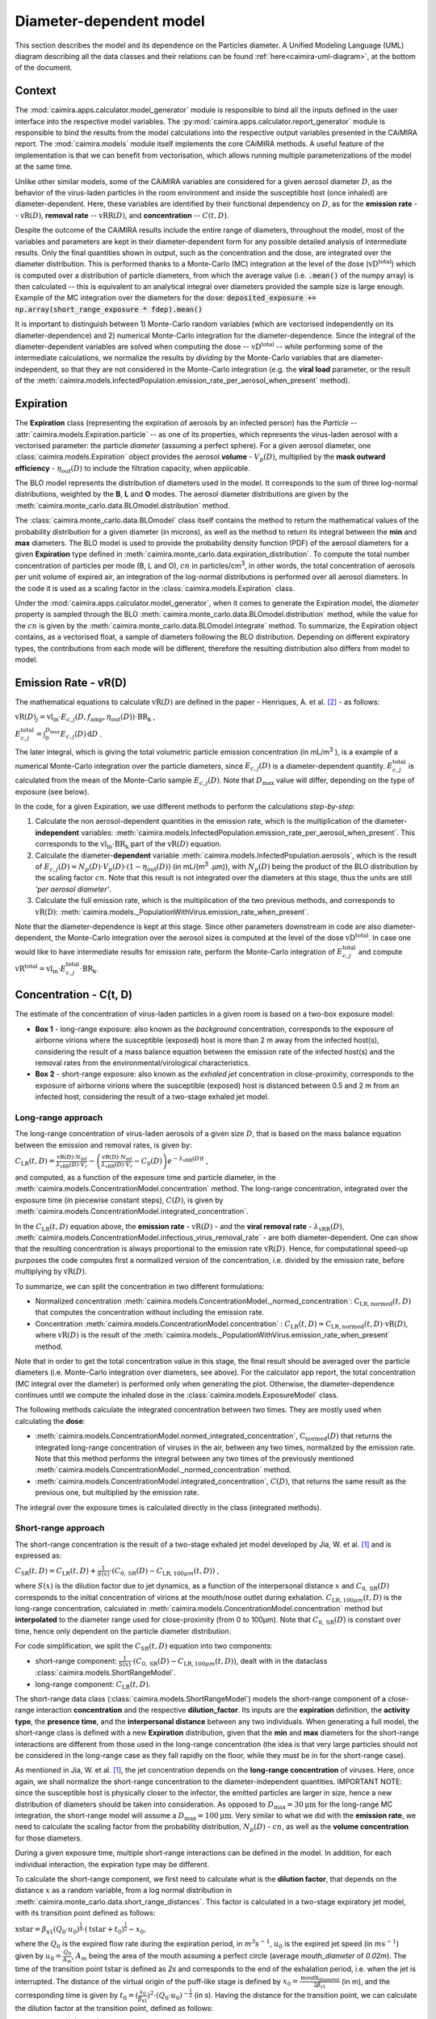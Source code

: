 *************************
Diameter-dependent model
*************************

This section describes the model and its dependence on the Particles diameter. A Unified Modeling Language (UML) diagram describing all the data classes and their relations can be found :ref:`here<caimira-uml-diagram>`, at the bottom of the document.

Context
=======


The :mod:`caimira.apps.calculator.model_generator` module is responsible to bind all the inputs defined in the user interface into the respective model variables.
The :py:mod:`caimira.apps.calculator.report_generator` module is responsible to bind the results from the model calculations into the respective output variables presented in the CAiMIRA report.
The :mod:`caimira.models` module itself implements the core CAiMIRA methods.  A useful feature of the implementation is that we can benefit from vectorisation, which allows running multiple parameterizations of the model at the same time.

Unlike other similar models, some of the CAiMIRA variables are considered for a given aerosol diameter :math:`D`, 
as the behavior of the virus-laden particles in the room environment and inside the susceptible host (once inhaled) are diameter-dependent. 
Here, these variables are identified by their functional dependency on :math:`D`, as for the **emission rate** -- :math:`\mathrm{vR}(D)`, **removal rate** -- :math:`\mathrm{vRR}(D)`, and **concentration** -- :math:`C(t, D)`.

Despite the outcome of the CAiMIRA results include the entire range of diameters, throughout the model,
most of the variables and parameters are kept in their diameter-dependent form for any possible detailed analysis of intermediate results.
Only the final quantities shown in output, such as the concentration and the dose, are integrated over the diameter distribution.
This is performed thanks to a Monte-Carlo (MC) integration at the level of the dose (:math:`\mathrm{vD^{total}}`) which is computed over a distribution of particle diameters,
from which the average value (i.e. :code:`.mean()` of the numpy array) is then calculated -- this is equivalent to an analytical integral over diameters
provided the sample size is large enough. Example of the MC integration over the diameters for the dose:
:code:`deposited_exposure += np.array(short_range_exposure * fdep).mean()`

It is important to distinguish between 1) Monte-Carlo random variables (which are vectorised independently on its diameter-dependence) and 2) numerical Monte-Carlo integration for the diameter-dependence.
Since the integral of the diameter-dependent variables are solved when computing the dose -- :math:`\mathrm{vD^{total}}` -- while performing some of the intermediate calculations, 
we normalize the results by *dividing* by the Monte-Carlo variables that are diameter-independent, so that they are not considered in the Monte-Carlo integration (e.g. the **viral load** parameter, or the result of the :meth:`caimira.models.InfectedPopulation.emission_rate_per_aerosol_when_present` method).

Expiration
==========

The **Expiration** class (representing the expiration of aerosols by an infected person) has the `Particle` -- :attr:`caimira.models.Expiration.particle` -- as one of its properties, 
which represents the virus-laden aerosol with a vectorised parameter: the particle `diameter` (assuming a perfect sphere).
For a given aerosol diameter, one :class:`caimira.models.Expiration` object provides the aerosol **volume** - :math:`V_p(D)`, multiplied by the **mask outward efficiency** - :math:`η_\mathrm{out}(D)` to include the filtration capacity, when applicable.

The BLO model represents the distribution of diameters used in the model. It corresponds to the sum of three log-normal distributions, weighted by the **B**, **L** and **O** modes.
The aerosol diameter distributions are given by the :meth:`caimira.monte_carlo.data.BLOmodel.distribution` method.

The :class:`caimira.monte_carlo.data.BLOmodel` class itself contains the method to return the mathematical values of the probability distribution for a given diameter (in microns), 
as well as the method to return its integral between the **min** and **max** diameters.
The BLO model is used to provide the probability density function (PDF) of the aerosol diameters for a given **Expiration** type defined in :meth:`caimira.monte_carlo.data.expiration_distribution`.
To compute the total number concentration of particles per mode (B, L and O), :math:`cn` in particles/cm\ :sup:`3`\, in other words, the total concentration of aerosols per unit volume of expired air, 
an integration of the log-normal distributions is performed over all aerosol diameters. In the code it is used as a scaling factor in the :class:`caimira.models.Expiration` class.

Under the :mod:`caimira.apps.calculator.model_generator`, when it comes to generate the Expiration model, the `diameter` property is sampled through the BLO :meth:`caimira.monte_carlo.data.BLOmodel.distribution` method, while the value for the :math:`cn` is given by the :meth:`caimira.monte_carlo.data.BLOmodel.integrate` method.
To summarize, the Expiration object contains, as a vectorised float, a sample of diameters following the BLO distribution. Depending on different expiratory types, the contributions from each mode will be different, therefore the resulting distribution also differs from model to model.

Emission Rate - vR(D)
=====================

The mathematical equations to calculate :math:`\mathrm{vR}(D)` are defined in the paper - Henriques, A. et al. [2]_ - as follows:

:math:`\mathrm{vR}(D)_j= \mathrm{vl_{in}} \cdot E_{c,j}(D,f_{\mathrm{amp}},\eta_{\mathrm{out}}(D)) \cdot {\mathrm{BR}}_{\mathrm{k}}` ,

:math:`E_{c,j}^{\mathrm{total}} = \int_0^{D_{\mathrm{max}}} E_{c,j}(D)\, \mathrm{d}D` .

The later integral, which is giving the total volumetric particle emission concentration (in mL/m\ :sup:`3` \), is a example of a numerical Monte-Carlo integration over the particle diameters, 
since :math:`E_{c,j}(D)` is a diameter-dependent quantity. :math:`E^{\mathrm{total}}_{c, j}` is calculated from the mean of the Monte-Carlo sample :math:`E_{c,j}(D)`.
Note that :math:`D_{\mathrm{max}}` value will differ, depending on the type of exposure (see below).

In the code, for a given Expiration, we use different methods to perform the calculations *step-by-step*:

1. Calculate the non aerosol-dependent quantities in the emission rate, which is the multiplication of the diameter-**independent** variables: :meth:`caimira.models.InfectedPopulation.emission_rate_per_aerosol_when_present`. This corresponds to the :math:`\mathrm{vl_{in}} \cdot \mathrm{BR_{k}}` part of the :math:`\mathrm{vR}(D)` equation.
2. Calculate the diameter-**dependent** variable :meth:`caimira.models.InfectedPopulation.aerosols`, which is the result of :math:`E_{c,j}(D) = N_p(D) \cdot V_p(D) \cdot (1 − η_\mathrm{out}(D))` (in mL/(m\ :sup:`3` \.µm)), with :math:`N_p(D)` being the product of the BLO distribution by the scaling factor :math:`cn`. Note that this result is not integrated over the diameters at this stage, thus the units are still *'per aerosol diameter'*.
3. Calculate the full emission rate, which is the multiplication of the two previous methods, and corresponds to :math:`\mathrm{vR(D)}`: :meth:`caimira.models._PopulationWithVirus.emission_rate_when_present`.

Note that the diameter-dependence is kept at this stage. Since other parameters downstream in code are also diameter-dependent, the Monte-Carlo integration over the aerosol sizes is computed at the level of the dose :math:`\mathrm{vD^{total}}`.
In case one would like to have intermediate results for emission rate, perform the Monte-Carlo integration of :math:`E_{c, j}^{\mathrm{total}}` and compute :math:`\mathrm{vR^{total}} =\mathrm{vl_{in}} \cdot E_{c, j}^{\mathrm{total}} \cdot \mathrm{BR_k}`.

Concentration - C(t, D)
=======================

The estimate of the concentration of virus-laden particles in a given room is based on a two-box exposure model:

* **Box 1** - long-range exposure: also known as the *background* concentration, corresponds to the exposure of airborne virions where the susceptible (exposed) host is more than 2 m away from the infected host(s), considering the result of a mass balance equation between the emission rate of the infected host(s) and the removal rates from the environmental/virological characteristics.
* **Box 2** - short-range exposure: also known as the *exhaled jet* concentration in close-proximity, corresponds to the exposure of airborne virions where the susceptible (exposed) host is distanced between 0.5 and 2 m from an infected host, considering the result of a two-stage exhaled jet model.

Long-range approach
*******************

The long-range concentration of virus-laden aerosols of a given size :math:`D`, that is based on the mass balance equation between the emission and removal rates, is given by:

:math:`C_{\mathrm{LR}}(t, D)=\frac{\mathrm{vR}(D) \cdot N_{\mathrm{inf}}}{\lambda_{\mathrm{vRR}}(D) \cdot V_r}-\left (\frac{\mathrm{vR}(D) \cdot N_{\mathrm{inf}}}{\lambda_{\mathrm{vRR}}(D) \cdot V_r}-C_0(D) \right )e^{-\lambda_{\mathrm{vRR}}(D)t}` ,

and computed, as a function of the exposure time and particle diameter, in the :meth:`caimira.models.ConcentrationModel.concentration` method.
The long-range concentration, integrated over the exposure time (in piecewise constant steps), :math:`C(D)`, is given by :meth:`caimira.models.ConcentrationModel.integrated_concentration`.

In the :math:`C_{\mathrm{LR}}(t, D)` equation above, the **emission rate** - :math:`\mathrm{vR}(D)` - and the **viral removal rate** - :math:`\lambda_{\mathrm{vRR}}(D)`, :meth:`caimira.models.ConcentrationModel.infectious_virus_removal_rate` - are both diameter-dependent.
One can show that the resulting concentration is always proportional to the emission rate :math:`\mathrm{vR}(D)`. Hence, for computational speed-up purposes
the code computes first a normalized version of the concentration, i.e. divided by the emission rate, before multiplying by :math:`\mathrm{vR}(D)`.

To summarize, we can split the concentration in two different formulations:

* Normalized concentration :meth:`caimira.models.ConcentrationModel._normed_concentration`: :math:`\mathrm{C_\mathrm{LR, normed}}(t, D)` that computes the concentration without including the emission rate.
* Concentration :meth:`caimira.models.ConcentrationModel.concentration` : :math:`C_{\mathrm{LR}}(t, D) = \mathrm{C_\mathrm{LR, normed}}(t, D) \cdot \mathrm{vR}(D)`, where :math:`\mathrm{vR}(D)` is the result of the :meth:`caimira.models._PopulationWithVirus.emission_rate_when_present` method.

Note that in order to get the total concentration value in this stage, the final result should be averaged over the particle diameters (i.e. Monte-Carlo integration over diameters, see above).
For the calculator app report, the total concentration (MC integral over the diameter) is performed only when generating the plot.
Otherwise, the diameter-dependence continues until we compute the inhaled dose in the :class:`caimira.models.ExposureModel` class.

The following methods calculate the integrated concentration between two times. They are mostly used when calculating the **dose**:

* :meth:`caimira.models.ConcentrationModel.normed_integrated_concentration`, :math:`\mathrm{C_\mathrm{normed}}(D)` that returns the integrated long-range concentration of viruses in the air, between any two times, normalized by the emission rate. Note that this method performs the integral between any two times of the previously mentioned :meth:`caimira.models.ConcentrationModel._normed_concentration` method.
* :meth:`caimira.models.ConcentrationModel.integrated_concentration`, :math:`C(D)`, that returns the same result as the previous one, but multiplied by the emission rate.

The integral over the exposure times is calculated directly in the class (integrated methods).

Short-range approach
********************

The short-range concentration is the result of a two-stage exhaled jet model developed by Jia, W. et al. [1]_ and is expressed as:

:math:`C_{\mathrm{SR}}(t, D) = C_{\mathrm{LR}} (t, D) + \frac{1}{S({x})} \cdot (C_{0, \mathrm{SR}}(D) - C_{\mathrm{LR}, 100μm}(t, D))` ,

where :math:`S(x)` is the dilution factor due to jet dynamics, as a function of the interpersonal distance :math:`x` and :math:`C_{0, \mathrm{SR}}(D)` corresponds to the initial concentration of virions at the mouth/nose outlet during exhalation.
:math:`C_{\mathrm{LR}, 100μm}(t, D)` is the long-range concentration, calculated in :meth:`caimira.models.ConcentrationModel.concentration` method but **interpolated** to the diameter range used for close-proximity (from 0 to 100μm).
Note that :math:`C_{0, \mathrm{SR}}(D)` is constant over time, hence only dependent on the particle diameter distribution. 

For code simplification, we split the :math:`C_{\mathrm{SR}}(t, D)` equation into two components:

* short-range component: :math:`\frac{1}{S({x})} \cdot (C_{0, \mathrm{SR}}(D) - C_{\mathrm{LR}, 100μm}(t, D))`, dealt with in the dataclass :class:`caimira.models.ShortRangeModel`.
* long-range component: :math:`C_{\mathrm{LR}} (t, D)`.

The short-range data class (:class:`caimira.models.ShortRangeModel`) models the short-range component of a close-range interaction **concentration** and the respective **dilution_factor**.
Its inputs are the **expiration** definition, the **activity type**, the **presence time**, and the **interpersonal distance** between any two individuals.
When generating a full model, the short-range class is defined with a new **Expiration** distribution, 
given that the **min** and **max** diameters for the short-range interactions are different from those used in the long-range concentration (the idea is that very large particles should not be considered in the long-range case as they fall rapidly on the floor, 
while they must be in for the short-range case).

As mentioned in Jia, W. et al. [1]_, the jet concentration depends on the **long-range concentration** of viruses. 
Here, once again, we shall normalize the short-range concentration to the diameter-independent quantities. 
IMPORTANT NOTE: since the susceptible host is physically closer to the infector, the emitted particles are larger in size, 
hence a new distribution of diameters should be taken into consideration. 
As opposed to :math:`D_{\mathrm{max}} = 30\mathrm{μm}` for the long-range MC integration, the short-range model will assume a :math:`D_{\mathrm{max}} = 100\mathrm{μm}`.
Very similar to what we did with the **emission rate**, we need to calculate the scaling factor from the probability distribution, :math:`N_p(D)` - :math:`cn`, as well as the **volume concentration** for those diameters.

During a given exposure time, multiple short-range interactions can be defined in the model.
In addition, for each individual interaction, the expiration type may be different.

To calculate the short-range component, we first need to calculate what is the **dilution factor**, that depends on the distance :math:`x` as a random variable, from a log normal distribution in :meth:`caimira.monte_carlo.data.short_range_distances`.
This factor is calculated in a two-stage expiratory jet model, with its transition point defined as follows:

:math:`\mathrm{xstar}=𝛽_{\mathrm{x1}} (Q_{0} \cdot u_{0})^\frac{1}{4} \cdot (\mathrm{tstar} + t_{0})^\frac{1}{2} - x_{0}`,

where the :math:`Q_{0}` is the expired flow rate during the expiration period, in :math:`m^{3} s^{-1}`, :math:`u_{0}` is the expired jet speed (in :math:`m s^{-1}`) given by :math:`u_{0}=\frac{Q_{0}}{A_{m}}`, :math:`A_{m}` being the area of the mouth assuming a perfect circle (average `mouth_diameter` of `0.02m`).
The time of the transition point :math:`\mathrm{tstar}` is defined as `2s` and corresponds to the end of the exhalation period, i.e. when the jet is interrupted. The distance of the virtual origin of the puff-like stage is defined by :math:`x_{0}=\frac{\textrm{mouth_diameter}}{2𝛽_{\mathrm{r1}}}` (in m), and the corresponding time is given by :math:`t_{0}=(\frac{x_{0}}{𝛽_{\mathrm{x1}}})^2 \cdot (Q_{0} \cdot u_{0})^{-\frac{1}{2}}` (in s).
Having the distance for the transition point, we can calculate the dilution factor at the transition point, defined as follows:

:math:`\mathrm{Sxstar}=2𝛽_{\mathrm{r1}}\frac{(xstar + x_{0})}{\textrm{mouth_diameter}}`.

The remaining dilution factors, either in the jet- or puff-like stages are calculated as follows:

:math:`\mathrm{factors}(x)=\begin{cases}\hfil 2𝛽_{\mathrm{r1}}\frac{(x + x_{0})}{\textrm{mouth_diameter}} & \textrm{if } x < \mathrm{xstar},\\\hfil \mathrm{Sxstar} \cdot \biggl(1 + \frac{𝛽_{\mathrm{r2}}(x - xstar)}{𝛽_{\mathrm{r1}}(xstar + x_{0})}\biggl)^3 & \textrm{if } x > \mathrm{xstar}.\end{cases}`

The penetration coefficients in the jet-like stage :math:`𝛽_{\mathrm{r1}}`, :math:`𝛽_{\mathrm{r2}}` and :math:`𝛽_{\mathrm{x1}}` are defined by the following empirical values `0.18`, `0.2`, and `2.4` respectively. The dilution factor for each distance :math:`x` is then stored in the :math:`\mathrm{factors}` array that is returned by the method.

Having the dilution factors, the **initial concentration of virions at the mouth/nose**, :math:`C_{0, \mathrm{SR}}(D)`, is calculated as follows:

:math:`C_{0, \mathrm{SR}}(D) = N_p(D) \cdot V_p(D) \cdot \mathrm{vl_{in}} \cdot 10^{-6}`, 
given by :meth:`caimira.models.Expiration.jet_origin_concentration`. It computes the same quantity as :meth:`caimira.models.Expiration.aerosols`, except for the mask inclusion. As previously mentioned, it is normalized by the **viral load**, which is a diameter-independent property. 
Note, the :math:`10^{-6}` factor corresponds to the conversion from :math:`\mathrm{μm}^{3} \cdot \mathrm{cm}^{-3}` to :math:`\mathrm{mL} \cdot m^{-3}`.

Note that similarly to the `long-range` approach, the MC integral over the diameters is not calculated at this stage.

For consistency, the long-range concentration parameter, :math:`C_{\mathrm{LR}, 100\mathrm{μm}}(t, D)` in the :class:`caimira.models.ShortRangeModel` class **only**, 
shall also be normalized by the **viral load** and, since in the short-range model the diameter range is different than at long-range (as mentioned above), 
we need to account for that difference.
The former operation is given in method :meth:`caimira.models.ShortRangeModel._long_range_normed_concentration`. For the diameter range difference, there are a few options:
one solution would be to recompute the values a second time using :math:`D_{\mathrm{max}} = 100\mathrm{μm}`;
or perform a approximation using linear interpolation, which is possible and more effective in terms of performance. We decided to adopt the interpolation solution.
The set of points with a known value are given by the default expiration particle diameters for long-range, i.e. from 0 to 30 :math:`\mathrm{μm}`.
The set of points we want the interpolated values are given by the short-range expiration particle diameters, i.e. from 0 to 100 :math:`\mathrm{μm}`. 

To summarize, in the code, :math:`C_{\mathrm{SR}}(t, D)` is computed as follows:

* calculate the `dilution_factor` - :math:`S({x})` - in the method :meth:`caimira.models.ShortRangeModel.dilution_factor`, with the distance :math:`x` as a random variable (log normal distribution in :meth:`caimira.monte_carlo.data.short_range_distances`)
* compute :math:`\frac{1}{S({x})} \cdot (C_{0, \mathrm{SR}}(D) - C_{\mathrm{LR}, 100\mathrm{μm}}(t, D))` in method :meth:`caimira.models.ShortRangeModel.normed_concentration`,
* multiply by the diameter-independent parameter,  viral load, in method :meth:`caimira.models.ShortRangeModel.short_range_concentration`
* complete the equation of :math:`C_{\mathrm{SR}}(t, D)` by adding the long-range concentration from the :meth:`caimira.models.ConcentrationModel.concentration` (all integrated over :math:`D`), returning the final short-range concentration value for a given time and expiration activity. This is done at the level of the Exposure Model (:meth:`caimira.models.ExposureModel.concentration`).

Note that :meth:`caimira.models.ShortRangeModel._normed_concentration` method is different from :meth:`caimira.models.ConcentrationModel._normed_concentration` and :meth:`caimira.models.ConcentrationModel.concentration` differs from :meth:`caimira.models.ExposureModel.concentration`.

Unless one is computing the mean concentration values (e.g. for the plots in the report), the diameter-dependence is kept at this stage. Since other parameters downstream in the code are also diameter-dependent, the Monte-Carlo integration over the particle sizes is computed at the level of the dose :math:`\mathrm{vD^{total}}`.
In case one would like to have intermediate results for the initial short-range concentration, this is done at the :class:`caimira.models.ExposureModel` class level.


Dose - vD
=========

The term `dose` refers to the number of viable virions (infectious virus) that will contribute to a potential infection.
It results in a combination of several properties: exposure, ratio of viable virions, inhalation rate, aerosol deposition in the respiratory tract and the effect of protective equipment such as masks.

The receiving dose, which is inhaled by the exposed host, in infectious virions per unit diameter (diameter-dependence), 
is calculated by first integrating the viral concentration profile (for a given particle diameter) over the exposure time and multiplying by scaling factors such as the proportion of virions which are infectious and the deposition fraction,
as well as the inhalation rate and the effect of masks:

:math:`\mathrm{vD}(D) = \int_{t1}^{t2}C(t, D)\;\mathrm{d}t \cdot f_{\mathrm{inf}} \cdot \mathrm{BR}_{\mathrm{k}} \cdot f_{\mathrm{dep}}(D) \cdot (1-\eta_{\mathrm{in}})` .

where :math:`C(t, D)` is the concentration value at a given time, which can be either the short- or long-range concentration, :math:`f_{\mathrm{inf}}` is the fraction of infectious virus, 
:math:`f_{\mathrm{dep}}(D)` is the (diameter-dependent) deposition fraction in the respiratory tract, :math:`\mathrm{BR}_{\mathrm{k}}` is the inhalation rate and :math:`\eta_{\mathrm{in}}` is the inward efficiency of the face mask.

Given that the calculation is diameter-dependent, to calculate the dose in the model, the code contains different methods that consider the parameters that are dependent on the aerosol size, :math:`D`.
The total dose, at the end of the exposure scenario, results from the sum of the dose accumulated over time, integrated over particle diameters:

:math:`\mathrm{vD^{total}} = \int_0^{D_{\mathrm{max}}} \mathrm{vD}(D) \, \mathrm{d}D` .

This calculation is computed using a Monte-Carlo integration over :math:`D`. As previously described, many different parameters samples are generated using the probability distribution from the :math:`N_p(D)` equation.
The dose for each of them is then computed, and their **average** value over all samples represents a good approximation of the total dose, provided that the number of samples is large enough.

Long-range approach
*******************

Regarding the concentration part of the long-range exposure (concentration integrated over time, :math:`\int_{t1}^{t2}C_{\mathrm{LR}}(t, D)\;\mathrm{d}t`), the respective method is :meth:`caimira.models.ExposureModel._long_range_normed_exposure_between_bounds`,
which uses the long-range exposure (concentration) between two bounds (time1 and time2), normalized by the emission rate of the infected population, calculated from :meth:`caimira.models.ConcentrationModel.normed_integrated_concentration`.
The former method filters out the given bounds considering the breaks through the day (i.e. the time intervals during which there is no exposition to the virus) and retrieves the integrated long-range concentration of viruses in the air between any two times.

After the calculations of the integrated concentration over the time, in order to calculate the final dose, we have to compute the remaining factors in the above equation.
Note that the **Monte-Carlo integration over the diameters is performed at this stage**, where all the diameter-dependent parameters are grouped together to calculate the final average (:code:`np.mean()`).

Since, in the previous chapters, the quantities where normalised by the emission rate, one will need to re-incorporate it in the equations before performing the MC integrations over :math:`D`.
For that we need to split :math:`\mathrm{vR}(D)` (:meth:`caimira.models._PopulationWithVirus.emission_rate_when_present`) in diameter-dependent and diameter-independent quantities:

:math:`\mathrm{vR}(D) = \mathrm{vR}(D-\mathrm{dependent}) \times \mathrm{vR}(D-\mathrm{independent})`

with

:math:`\mathrm{vR}(D-\mathrm{dependent}) = \mathrm{cn} \cdot V_p(D) \cdot (1 − \mathrm{η_{out}}(D))` - :meth:`caimira.models.InfectedPopulation.aerosols`

:math:`\mathrm{vR}(D-\mathrm{independent}) = \mathrm{vl_{in}} \cdot \mathrm{BR_{k}}` - :meth:`caimira.models.InfectedPopulation.emission_rate_per_aerosol_when_present`


In other words, in the code the procedure is the following (all performed in :meth:`caimira.models.ExposureModel.long_range_deposited_exposure_between_bounds` method):

* start re-incorporating the emission rate by first multiplying by the diameter-dependent quantities: :math:`\mathrm{vD_{aerosol}}(D) = (\int_{t1}^{t2}C_{\mathrm{LR}}(t, D)\;\mathrm{d}t \cdot \mathrm{vR}(D-\mathrm{dependent}) \cdot f_{\mathrm{dep}}(D))`, in :meth:`caimira.models.ExposureModel.long_range_deposited_exposure_between_bounds` method;

* perform the **MC integration over the diameters**, which is considered equivalent as the mean of the distribution if the sample size is large enough: :math:`\mathrm{vD_{aerosol}} = \mathrm{np.mean}(\mathrm{vD_{aerosol}}(D))`;
* multiply the result with the remaining diameter-independent quantities of the emission rate used previously to normalize: :math:`\mathrm{vD_{emission-rate}} = \mathrm{vD_{aerosol}} \cdot \mathrm{vR}(D-\mathrm{independent})`;
* in order to complete the equation, multiply by the remaining diameter-independent variables in :math:`\mathrm{vD}` to obtain the total value: :math:`\mathrm{vD^{total}} = \mathrm{vD_{emission-rate}} \cdot \mathrm{BR}_{\mathrm{k}} \cdot (1-\eta_{\mathrm{in}}) \cdot f_{\mathrm{inf}}`;
* in the end, the dose is a vectorized float used in the probability of infection formula.

**Note**: The aerosol volume concentration (*aerosols*) is introduced because the integrated concentration over the time was previously normalized by the emission rate.
Here, to calculate the integral over the diameters we also need to consider the diameter-dependent variables that are on the emission rate, represented by the aerosol volume concentration which depends on the diameter and on the mask type:

:math:`\mathrm{aerosols} = \mathrm{cn} \cdot V_p(D) \cdot (1 − \mathrm{η_{out}}(D))` .
The :math:`\mathrm{cn}` factor, which represents the total number of aerosols emitted, is introduced here as a scaling factor, as otherwise the Monte-Carlo integral would be normalized to 1 as the probability distribution.

**Note**: for simplification of the notations, here the dose corresponding exclusively to the long-range contribution is written as :math:`\mathrm{vD_{LR}}(D)= \mathrm{vD}(D)`.

In the end, the governing method is :meth:`caimira.models.ExposureModel.deposited_exposure_between_bounds`, in which the `deposited_exposure` is equal to `long_range_deposited_exposure_between_bounds` in the absence of short-range interactions.

Short-range approach
********************
In theory, the dose during a close-proximity interaction (`short-range`) is simply added to the dose inhaled due to the long-range and may be defined as follows:

:math:`\mathrm{vD}(D)= \mathrm{vD^{LR}}(D) + \sum\limits_{i=1}^{n} \int_{t1}^{t2}C_{\mathrm{SR}}(t, D)\;\mathrm{d}t \cdot f_{\mathrm{inf}} \cdot \mathrm{BR}_{\mathrm{k}} \cdot f_{\mathrm{dep}}(D) \cdot (1-\eta_{\mathrm{in}})` ,

where :math:`\mathrm{vD_{LR}}(D)` is the long-range, diameter-dependent dose computed previously.

From above, the short-range concentration:

:math:`C_{\mathrm{SR}}(t, D) = C_{\mathrm{LR}, 100μm} (t, D) + \frac{1}{S({x})} \cdot (C_{0, \mathrm{SR}}(D) - C_{\mathrm{LR}, 100μm}(t, D))` ,

In the code, the method that returns the value for the total dose (independently if it is short- or long-range) is given by :meth:`caimira.models.ExposureModel.deposited_exposure_between_bounds`.
For code simplification, we split the :math:`C_{\mathrm{SR}}(t, D)` equation into two components: 

* short-range component: :math:`\frac{1}{S({x})} \cdot (C_{0, \mathrm{SR}}(D) - C_{\mathrm{LR}, 100μm}(t, D))`;
* long-range component: :math:`C_{\mathrm{LR}} (t, D)`.

Similarly as above, first we perform the multiplications by the diameter-dependent variables so that we can profit from the Monte-Carlo integration. Then we multiply the final value by the diameter-independent variables.
The method :meth:`caimira.models.ShortRangeModel._normed_jet_exposure_between_bounds` gets the integrated short-range concentration of viruses in the air between the times start and stop, normalized by the **viral load**, 
and excluding the **jet dilution** since it is also diameter-independent. 
This corresponds to :math:`C_{0, \mathrm{SR}}(D)`. 

The method :meth:`caimira.models.ShortRangeModel._normed_interpolated_longrange_exposure_between_bounds` retrieves the integrated short-range concentration due to the background concentration, 
normalized by the **viral load** and the **breathing rate**, and excluding the jet **dilution**.
The result is then interpolated to the particle diameter range used in the short-range model (i.e. 100 μm).
This corresponds to :math:`\int_{t1}^{t2} C_{\mathrm{LR}, 100\mathrm{μm}} (t, D)\mathrm{d}t`.
Very similar to the long-range procedure, this method performs the integral of the concentration for the given time boundaries.

Once we have the integral of the concentration normalized by the diameter-independent quantities, we multiply this result by the remaining diameter-dependent properties to perform the integral
over the particle diameters, including the **fraction deposited** computed with an evaporation factor of `1` (as the aerosols do not have time to evaporate during a short-range interaction).
This operation is performed with the MC intergration using the *mean*, which corresponds to:
:math:`\int_{0}^{D_{max}}C_{\mathrm{SR}}(t, D) \cdot f_{\mathrm{dep}}(D) \;\mathrm{d}D` .

Note that in the code we perform the subtraction between the concentration at the jet origin and the `long-range` concentration of viruses in two steps when we calculate the dose, 
since the contribution of the diameter-dependent variable :math:`f_{\mathrm{dep}}` has to be multiplied separately in substractions:

`integral_over_diameters =` :math:`((C_{0, \mathrm{SR}} \cdot f_{\mathrm{dep}}) - (C_{\mathrm{LR}, 100μm} (t, D) \cdot f_{\mathrm{dep}})) \cdot \mathrm{mean()}` .

Then, we add the contribution to the result of the diameter-**independent** vectorized properties **in two seperate phases**:

* multiply by the diameter-independent properties that are dependent on the **activity type** of the different short-range interactions: **breathing rate** and **dilution factor** - within the *for* cycle;
* multiply by the other properties that are **not** dependent on the type of short-range interactions: **viral load**, **fraction of infectious virus** and **inwards mask efficiency**.

The final operation in the :meth:`caimira.models.ExposureModel.deposited_exposure_between_bounds` accounts for the addition of the long-range component of the dose.

If short-range interactions exist: the long-range component is added to the already calculated short-range component (`deposited_exposure`), hence completing :math:`C_{\mathrm{SR}}`.
If the are no short-range interactions: the short-range component (`deposited_exposure`) is zero, hence the result is equal solely to the long-range component :math:`C_{\mathrm{LR}}`.


.. _caimira-uml-diagram:

CAiMIRA UML Diagram
===================

The following diagram describes all the data classes and their relations under the `models.py` file. Click the diagram to zoom-in.

.. figure:: ./UML-CAiMIRA.png
   :scale: 20 %
   :align: center

   CAiMIRA `models.py` file UML diagram.

REFERENCES
==========

.. [1] Jia, Wei, et al. "Exposure and respiratory infection risk via the short-range airborne route." Building and environment 219 (2022): 109166. `doi.org/10.1016/j.buildenv.2022.109166 <https://doi.org/10.1016/j.buildenv.2022.109166>`_
.. [2] Henriques, Andre, et al. "Modelling airborne transmission of SARS-CoV-2 using CARA: risk assessment for enclosed spaces." Interface Focus 12.2 (2022): 20210076. `doi.org/10.1098/rsfs.2021.0076 <https://doi.org/10.1098/rsfs.2021.0076>`_